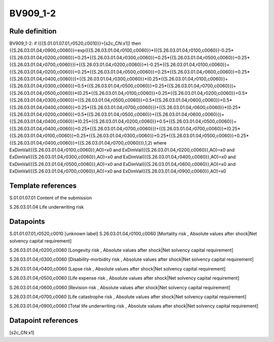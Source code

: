 =========
BV909_1-2
=========

Rule definition
---------------

BV909_1-2: if ({{S.01.01.07.01,r0520,c0010}}=[s2c_CN:x1]) then {{S.26.03.01.04,r0900,c0060}}=exp({{S.26.03.01.04,r0100,c0060}}*({{S.26.03.01.04,r0100,c0060}}-0.25*{{S.26.03.01.04,r0200,c0060}}+0.25*{{S.26.03.01.04,r0300,c0060}}+0.25*{{S.26.03.01.04,r0500,c0060}}+0.25*{{S.26.03.01.04,r0700,c0060}})+{{S.26.03.01.04,r0200,c0060}}*(-0.25*{{S.26.03.01.04,r0100,c0060}}+{{S.26.03.01.04,r0200,c0060}}+0.25*{{S.26.03.01.04,r0500,c0060}}+0.25*{{S.26.03.01.04,r0600,c0060}}+0.25*{{S.26.03.01.04,r0400,c0060}})+{{S.26.03.01.04,r0300,c0060}}*(0.25*{{S.26.03.01.04,r0100,c0060}}+{{S.26.03.01.04,r0300,c0060}}+0.5*{{S.26.03.01.04,r0500,c0060}}+0.25*{{S.26.03.01.04,r0700,c0060}})+{{S.26.03.01.04,r0500,c0060}}*(0.25*{{S.26.03.01.04,r0100,c0060}}+0.25*{{S.26.03.01.04,r0200,c0060}}+0.5*{{S.26.03.01.04,r0300,c0060}}+{{S.26.03.01.04,r0500,c0060}}+0.5*{{S.26.03.01.04,r0600,c0060}}+0.5*{{S.26.03.01.04,r0400,c0060}}+0.25*{{S.26.03.01.04,r0700,c0060}})+{{S.26.03.01.04,r0600,c0060}}*(0.25*{{S.26.03.01.04,r0200,c0060}}+0.5*{{S.26.03.01.04,r0500,c0060}}+{{S.26.03.01.04,r0600,c0060}})+{{S.26.03.01.04,r0400,c0060}}*(0.25*{{S.26.03.01.04,r0200,c0060}}+0.5*{{S.26.03.01.04,r0500,c0060}}+{{S.26.03.01.04,r0400,c0060}}+0.25*{{S.26.03.01.04,r0700,c0060}})+{{S.26.03.01.04,r0700,c0060}}*(0.25*{{S.26.03.01.04,r0100,c0060}}+0.25*{{S.26.03.01.04,r0300,c0060}}+0.25*{{S.26.03.01.04,r0500,c0060}}+0.25*{{S.26.03.01.04,r0400,c0060}}+{{S.26.03.01.04,r0700,c0060}}),1,2) where ExDimVal({{S.26.03.01.04,r0100,c0060}},AO)=x0 and ExDimVal({{S.26.03.01.04,r0200,c0060}},AO)=x0 and ExDimVal({{S.26.03.01.04,r0300,c0060}},AO)=x0 and ExDimVal({{S.26.03.01.04,r0400,c0060}},AO)=x0 and ExDimVal({{S.26.03.01.04,r0500,c0060}},AO)=x0 and ExDimVal({{S.26.03.01.04,r0600,c0060}},AO)=x0 and ExDimVal({{S.26.03.01.04,r0700,c0060}},AO)=x0 and ExDimVal({{S.26.03.01.04,r0900,c0060}},AO)=x0


Template references
-------------------

S.01.01.07.01 Content of the submission

S.26.03.01.04 Life underwriting risk


Datapoints
----------

S.01.01.07.01,r0520,c0010 [unknown label]
S.26.03.01.04,r0100,c0060 [Mortality risk , Absolute values after shock|Net solvency capital requirement]

S.26.03.01.04,r0200,c0060 [Longevity risk , Absolute values after shock|Net solvency capital requirement]

S.26.03.01.04,r0300,c0060 [Disability-morbidity risk , Absolute values after shock|Net solvency capital requirement]

S.26.03.01.04,r0400,c0060 [Lapse risk , Absolute values after shock|Net solvency capital requirement]

S.26.03.01.04,r0500,c0060 [Life expense risk , Absolute values after shock|Net solvency capital requirement]

S.26.03.01.04,r0600,c0060 [Revision risk , Absolute values after shock|Net solvency capital requirement]

S.26.03.01.04,r0700,c0060 [Life catastrophe risk , Absolute values after shock|Net solvency capital requirement]

S.26.03.01.04,r0900,c0060 [Total life underwriting risk , Absolute values after shock|Net solvency capital requirement]



Datapoint references
--------------------

[s2c_CN:x1]